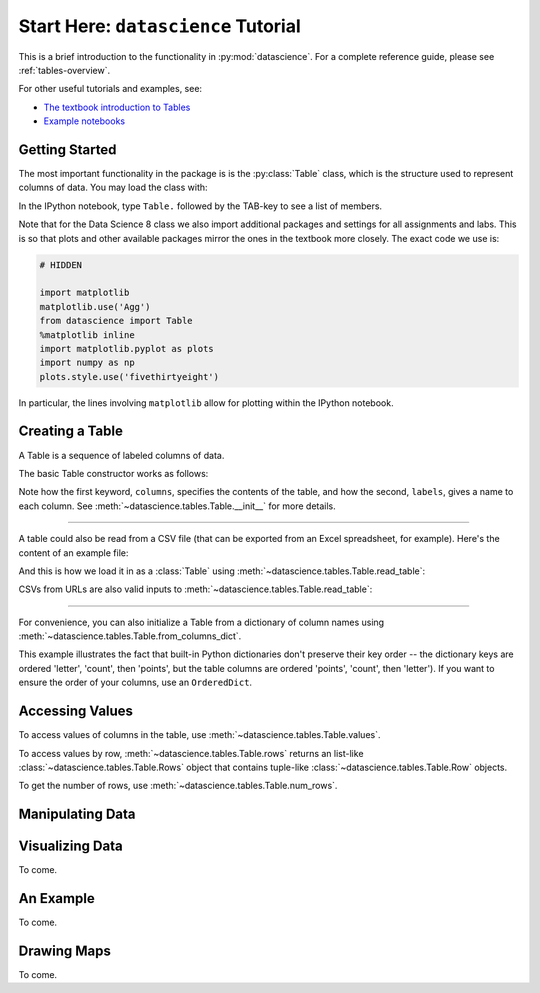 Start Here: ``datascience`` Tutorial
====================================

This is a brief introduction to the functionality in
:py:mod:`datascience`.  For a complete reference guide, please see
:ref:`tables-overview`.

For other useful tutorials and examples, see:

- `The textbook introduction to Tables`_
- `Example notebooks`_

.. _The textbook introduction to Tables: http://data8.org/text/1_data.html#tables
.. _Example notebooks: https://github.com/deculler/TableDemos

Getting Started
---------------

The most important functionality in the package is is the :py:class:`Table`
class, which is the structure used to represent columns of data. You may load
the class with:

.. ipython:: python

    from datascience import Table

In the IPython notebook, type ``Table.`` followed by the TAB-key to see a list
of members.

Note that for the Data Science 8 class we also import additional packages and
settings for all assignments and labs. This is so that plots and other available
packages mirror the ones in the textbook more closely. The exact code we use is:

.. code-block:: python

    # HIDDEN

    import matplotlib
    matplotlib.use('Agg')
    from datascience import Table
    %matplotlib inline
    import matplotlib.pyplot as plots
    import numpy as np
    plots.style.use('fivethirtyeight')

In particular, the lines involving ``matplotlib`` allow for plotting within the
IPython notebook.

Creating a Table
----------------

A Table is a sequence of labeled columns of data.

The basic Table constructor works as follows:

.. ipython:: python

    letters = ['a', 'b', 'c', 'z']
    counts = [9, 3, 3, 1]
    points = [1, 2, 2, 10]

    t = Table(columns=[letters, counts, points],
              labels=['letter', 'count', 'points'])

    print(t)

Note how the first keyword, ``columns``, specifies the contents of the table,
and how the second, ``labels``, gives a name to each column. See
:meth:`~datascience.tables.Table.__init__` for more details.

------

A table could also be read from a CSV file (that can be exported from an Excel
spreadsheet, for example).  Here's the content of an example file:

.. ipython:: python

    cat mydata.csv

And this is how we load it in as a :class:`Table` using
:meth:`~datascience.tables.Table.read_table`:

.. ipython:: python

    t = Table.read_table('sample.csv')
    print(t)

CSVs from URLs are also valid inputs to
:meth:`~datascience.tables.Table.read_table`:

.. ipython:: python

    Table.read_table('http://data8.org/text/sat2014.csv')

------

For convenience, you can also initialize a Table from a dictionary of column
names using
:meth:`~datascience.tables.Table.from_columns_dict`.

.. ipython:: python

    Table.from_columns_dict({
       'letter': letters,
       'count': counts,
       'points': points,
    })

This example illustrates the fact that built-in Python dictionaries don't
preserve their key order -- the dictionary keys are ordered 'letter', 'count',
then 'points', but the table columns are ordered 'points', 'count', then
'letter'). If you want to ensure the order of your columns, use an
``OrderedDict``.

Accessing Values
----------------

To access values of columns in the table, use
:meth:`~datascience.tables.Table.values`.

.. ipython:: python

    t

    t.values('x')
    t.values('y')

    t['x'] # This is a shorthand for t.values('x')

To access values by row, :meth:`~datascience.tables.Table.rows` returns an
list-like :class:`~datascience.tables.Table.Rows` object that contains
tuple-like :class:`~datascience.tables.Table.Row` objects.

.. ipython:: python

    t.rows
    t.rows[0]

    second = t.rows[1]
    second
    second[0]
    second[1]

To get the number of rows, use :meth:`~datascience.tables.Table.num_rows`.

.. ipython:: python

    t.num_rows


Manipulating Data
-----------------



Visualizing Data
----------------
To come.

An Example
----------
To come.

Drawing Maps
------------
To come.
